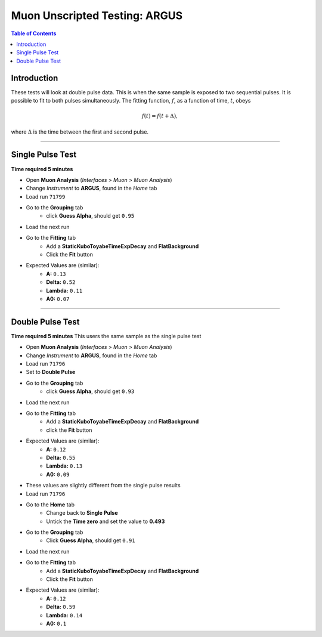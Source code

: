 .. _Muon_Analysis_ARGUS-ref:

Muon Unscripted Testing: ARGUS
==============================

.. contents:: Table of Contents
   :local:

Introduction
------------

These tests will look at double pulse data.
This is when the same sample is exposed to two sequential pulses.
It is possible to fit to both pulses simultaneously.
The fitting function, :math:`f`, as a function of time, :math:`t`, obeys

.. math::

	f(t) = f(t+\Delta),

where :math:`\Delta` is the time between the first and second pulse.

------------------------------------

.. _single_pulse_test:

Single Pulse Test
-----------------

**Time required 5 minutes**

- Open **Muon Analysis** (*Interfaces* > *Muon* > *Muon Analysis*)
- Change *Instrument* to **ARGUS**, found in the *Home* tab
- Load run ``71799``
- Go to the **Grouping** tab
     - click **Guess Alpha**, should get ``0.95``
- Load the next run
- Go to the **Fitting** tab
     - Add a **StaticKuboToyabeTimeExpDecay** and **FlatBackground**
     - Click the **Fit** button
- Expected Values are (similar):
	- **A:** ``0.13``
	- **Delta:** ``0.52``
	- **Lambda:** ``0.11``
	- **A0:** ``0.07``

------------------------------------

.. _double_pulse_test:

Double Pulse Test
-----------------

**Time required 5 minutes**
This users the same sample as the single pulse test

- Open **Muon Analysis** (*Interfaces* > *Muon* > *Muon Analysis*)
- Change *Instrument* to **ARGUS**, found in the *Home* tab
- Load run ``71796``
- Set to **Double Pulse**
- Go to the **Grouping** tab
     - click **Guess Alpha**, should get ``0.93``
- Load the next run
- Go to the **Fitting** tab
     - Add a **StaticKuboToyabeTimeExpDecay** and **FlatBackground**
     - click the **Fit** button
- Expected Values are (similar):
	- **A:** ``0.12``
	- **Delta:** ``0.55``
	- **Lambda:** ``0.13``
	- **A0:** ``0.09``

- These values are slightly different from the single pulse results
- Load run ``71796``
- Go to the **Home** tab
	- Change back to **Single Pulse**
	- Untick the **Time zero** and set the value to **0.493**
- Go to the **Grouping** tab
	- Click **Guess Alpha**, should get ``0.91``
- Load the next run
- Go to the **Fitting** tab
	- Add a **StaticKuboToyabeTimeExpDecay** and **FlatBackground**
	- Click the **Fit** button
- Expected Values are (similar):
	- **A:** ``0.12``
	- **Delta:** ``0.59``
	- **Lambda:** ``0.14``
	- **A0:** ``0.1``
